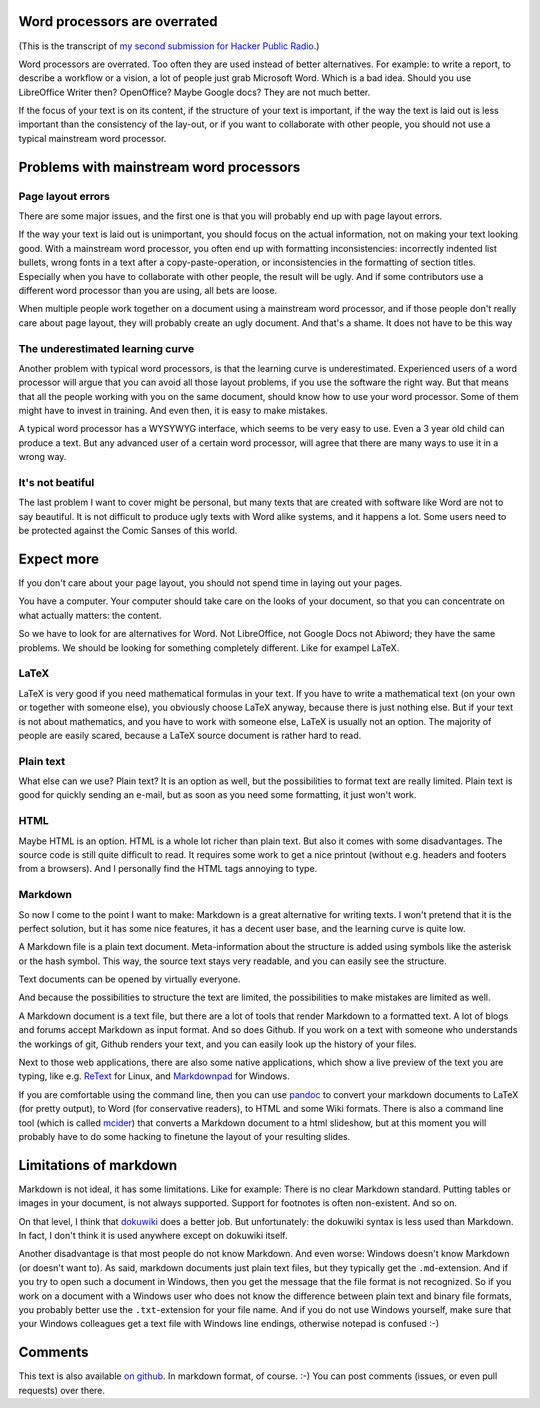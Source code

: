 .. title: Word processors are overrated
.. slug: node-204
.. date: 2013-04-24 12:20:32
.. tags: file formats
.. link:
.. description: 
.. type: text

Word processors are overrated
-----------------------------


(This is the transcript of `my second submission for Hacker Public
Radio <http://www.hackerpublicradio.org/eps.php?id=1238>`__.)

Word processors are overrated. Too often they are used instead of better
alternatives. For example: to write a report, to describe a workflow or
a vision, a lot of people just grab Microsoft Word. Which is a bad idea.
Should you use LibreOffice Writer then? OpenOffice? Maybe Google docs?
They are not much better.

If the focus of your text is on its content, if the structure of your
text is important, if the way the text is laid out is less important
than the consistency of the lay-out, or if you want to collaborate with
other people, you should not use a typical mainstream word processor.

Problems with mainstream word processors
----------------------------------------

Page layout errors
~~~~~~~~~~~~~~~~~~

There are some major issues, and the first one is that you will probably
end up with page layout errors.

If the way your text is laid out is unimportant, you should focus on the
actual information, not on making your text looking good. With a
mainstream word processor, you often end up with formatting
inconsistencies: incorrectly indented list bullets, wrong fonts in a
text after a copy-paste-operation, or inconsistencies in the formatting
of section titles. Especially when you have to collaborate with other
people, the result will be ugly. And if some contributors use a
different word processor than you are using, all bets are loose.

When multiple people work together on a document using a mainstream word
processor, and if those people don't really care about page layout, they
will probably create an ugly document. And that's a shame. It does not
have to be this way

The underestimated learning curve
~~~~~~~~~~~~~~~~~~~~~~~~~~~~~~~~~

Another problem with typical word processors, is that the learning curve
is underestimated. Experienced users of a word processor will argue that
you can avoid all those layout problems, if you use the software the
right way. But that means that all the people working with you on the
same document, should know how to use your word processor. Some of them
might have to invest in training. And even then, it is easy to make
mistakes.

A typical word processor has a WYSYWYG interface, which seems to be very
easy to use. Even a 3 year old child can produce a text. But any
advanced user of a certain word processor, will agree that there are
many ways to use it in a wrong way.

It's not beatiful
~~~~~~~~~~~~~~~~~

The last problem I want to cover might be personal, but many texts that
are created with software like Word are not to say beautiful. It is not
difficult to produce ugly texts with Word alike systems, and it happens
a lot. Some users need to be protected against the Comic Sanses of this
world.

Expect more
-----------

If you don't care about your page layout, you should not spend time in
laying out your pages.

You have a computer. Your computer should take care on the looks of your
document, so that you can concentrate on what actually matters: the
content.

So we have to look for are alternatives for Word. Not LibreOffice, not
Google Docs not Abiword; they have the same problems. We should be
looking for something completely different. Like for exampel LaTeX.

LaTeX
~~~~~

LaTeX is very good if you need mathematical formulas in your text. If
you have to write a mathematical text (on your own or together with
someone else), you obviously choose LaTeX anyway, because there is just
nothing else. But if your text is not about mathematics, and you have to
work with someone else, LaTeX is usually not an option. The majority of
people are easily scared, because a LaTeX source document is rather hard
to read.

Plain text
~~~~~~~~~~

What else can we use? Plain text? It is an option as well, but the
possibilities to format text are really limited. Plain text is good for
quickly sending an e-mail, but as soon as you need some formatting, it
just won't work.

HTML
~~~~

Maybe HTML is an option. HTML is a whole lot richer than plain text. But
also it comes with some disadvantages. The source code is still quite
difficult to read. It requires some work to get a nice printout (without
e.g. headers and footers from a browsers). And I personally find the
HTML tags annoying to type.

Markdown
~~~~~~~~

So now I come to the point I want to make: Markdown is a great
alternative for writing texts. I won't pretend that it is the perfect
solution, but it has some nice features, it has a decent user base, and
the learning curve is quite low.

A Markdown file is a plain text document. Meta-information about the
structure is added using symbols like the asterisk or the hash symbol.
This way, the source text stays very readable, and you can easily see
the structure.

Text documents can be opened by virtually everyone.

And because the possibilities to structure the text are limited, the
possibilities to make mistakes are limited as well.

A Markdown document is a text file, but there are a lot of tools that
render Markdown to a formatted text. A lot of blogs and forums accept
Markdown as input format. And so does Github. If you work on a text with
someone who understands the workings of git, Github renders your text,
and you can easily look up the history of your files.

Next to those web applications, there are also some native applications,
which show a live preview of the text you are typing, like e.g.
`ReText <http://sourceforge.net/p/retext/home/ReText/>`__ for Linux, and
`Markdownpad <http://markdownpad.com/>`__ for Windows.

If you are comfortable using the command line, then you can use
`pandoc <http://johnmacfarlane.net/pandoc/>`__ to convert your markdown
documents to LaTeX (for pretty output), to Word (for conservative
readers), to HTML and some Wiki formats. There is also a command line
tool (which is called
`mcider <https://github.com/ogom/python-mcider>`__) that converts a
Markdown document to a html slideshow, but at this moment you will
probably have to do some hacking to finetune the layout of your
resulting slides.

Limitations of markdown
-----------------------

Markdown is not ideal, it has some limitations. Like for example: There
is no clear Markdown standard. Putting tables or images in your
document, is not always supported. Support for footnotes is often
non-existent. And so on.

On that level, I think that `dokuwiki <https://www.dokuwiki.org/>`__
does a better job. But unfortunately: the dokuwiki syntax is less used
than Markdown. In fact, I don't think it is used anywhere except on
dokuwiki itself.

Another disadvantage is that most people do not know Markdown. And even
worse: Windows doesn't know Markdown (or doesn't want to). As said,
markdown documents just plain text files, but they typically get the
``.md``-extension. And if you try to open such a document in Windows,
then you get the message that the file format is not recognized. So if
you work on a document with a Windows user who does not know the
difference between plain text and binary file formats, you probably
better use the ``.txt``-extension for your file name. And if you do not
use Windows yourself, make sure that your Windows colleagues get a text
file with Windows line endings, otherwise notepad is confused :-)

Comments
--------

This text is also available `on
github <https://github.com/johanv/randomtexts/blob/master/wordprocessors.md>`__.
In markdown format, of course. :-) You can post comments (issues, or
even pull requests) over there.


